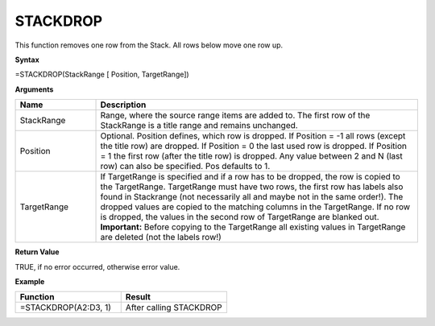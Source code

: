 .. |STACKDROP1| image:: /images/STACKDROP1.PNG
        :scale: 30%
.. |STACKDROP2| image:: /images/STACKDROP2.PNG
        :scale: 30%


STACKDROP
-----------------------------

This function removes one row from the Stack. All rows below move one row up.

**Syntax**

=STACKDROP(StackRange [ Position, TargetRange])

**Arguments**

.. list-table::
   :widths: 20 80
   :header-rows: 1

   * - Name
     - Description
   * - StackRange
     -  Range, where the source range items are added to. The first row of the StackRange is a title
        range and remains unchanged.
   * - Position
     -  Optional. Position defines, which row is dropped.
        If Position = -1 all rows (except the title row) are dropped.
        If Position = 0 the last used row is dropped.
        If Position = 1 the first row (after the title row) is dropped. 
        Any value between 2 and N (last row) can also be specified. Pos defaults to 1.
   * - TargetRange
     -  If TargetRange is specified and if a row has to be dropped, the row is copied to the TargetRange.
        TargetRange must have two rows, the first row has labels also found in Stackrange (not necessarily all and maybe not in the same order!). The dropped values are copied to the matching columns in the TargetRange.
        If no row is dropped, the values in the second row of TargetRange are blanked out. 
        **Important:** Before copying to the TargetRange all existing values in TargetRange are deleted (not the labels row!)

**Return Value**

TRUE, if no error occurred, otherwise error value.

**Example**

.. list-table::
   :widths: 50 50
   :header-rows: 1

   * - Function
     - Result
   * - =STACKDROP(A2:D3, 1)        |STACKDROP1|
     - After calling STACKDROP        |STACKDROP2|

